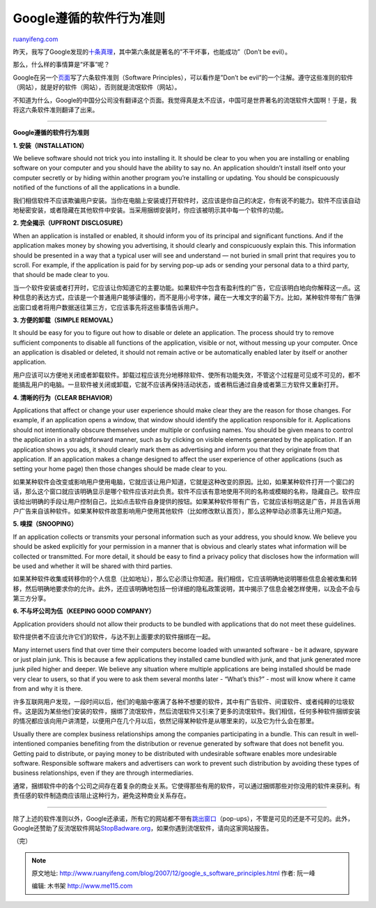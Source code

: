 .. _200712_google_s_software_principles:

Google遵循的软件行为准则
===========================================

`ruanyifeng.com <http://www.ruanyifeng.com/blog/2007/12/google_s_software_principles.html>`__

昨天，我写了Google发现的\ `十条真理 <http://www.ruanyifeng.com/blog/2007/12/ten_things_google_has_found_to_be_true.html>`__\ ，其中第六条就是著名的”不干坏事，也能成功”（Don’t
be evil）。

那么，什么样的事情算是”坏事”呢？

Google在另一个\ `页面 <http://www.google.com/intl/en/corporate/software_principles.html>`__\ 写了六条软件准则（Software
Principles），可以看作是”Don’t be
evil”的一个注解。遵守这些准则的软件（网站），就是好的软件（网站），否则就是流氓软件（网站）。

不知道为什么，Google的中国分公司没有翻译这个页面。我觉得真是太不应该，中国可是世界著名的流氓软件大国啊！于是，我将这六条软件准则翻译了出来。


====================

**Google遵循的软件行为准则**

**1. 安装（INSTALLATION）**

We believe software should not trick you into installing it. It should
be clear to you when you are installing or enabling software on your
computer and you should have the ability to say no. An application
shouldn’t install itself onto your computer secretly or by hiding within
another program you’re installing or updating. You should be
conspicuously notified of the functions of all the applications in a
bundle.

我们相信软件不应该欺骗用户安装。当你在电脑上安装或打开软件时，这应该是你自己的决定，你有说不的能力。软件不应该自动地秘密安装，或者隐藏在其他软件中安装。当采用捆绑安装时，你应该被明示其中每一个软件的功能。

**2. 完全揭示（UPFRONT DISCLOSURE）**

When an application is installed or enabled, it should inform you of its
principal and significant functions. And if the application makes money
by showing you advertising, it should clearly and conspicuously explain
this. This information should be presented in a way that a typical user
will see and understand — not buried in small print that requires you to
scroll. For example, if the application is paid for by serving pop-up
ads or sending your personal data to a third party, that should be made
clear to you.

当一个软件安装或者打开时，它应该让你知道它的主要功能。如果软件中包含有盈利性的广告，它应该明白地向你解释这一点。这种信息的表达方式，应该是一个普通用户能够读懂的，而不是用小号字体，藏在一大堆文字的最下方。比如，某种软件带有广告弹出窗口或者将用户数据送往第三方，它应该事先将这些事情告诉用户。

**3. 方便的卸载（SIMPLE REMOVAL）**

It should be easy for you to figure out how to disable or delete an
application. The process should try to remove sufficient components to
disable all functions of the application, visible or not, without
messing up your computer. Once an application is disabled or deleted, it
should not remain active or be automatically enabled later by itself or
another application.

用户应该可以方便地关闭或者卸载软件。卸载过程应该充分地移除软件、使所有功能失效，不管这个过程是可见或不可见的，都不能搞乱用户的电脑。一旦软件被关闭或卸载，它就不应该再保持活动状态，或者稍后通过自身或者第三方软件又重新打开。

**4. 清晰的行为（CLEAR BEHAVIOR）**

Applications that affect or change your user experience should make
clear they are the reason for those changes. For example, if an
application opens a window, that window should identify the application
responsible for it. Applications should not intentionally obscure
themselves under multiple or confusing names. You should be given means
to control the application in a straightforward manner, such as by
clicking on visible elements generated by the application. If an
application shows you ads, it should clearly mark them as advertising
and inform you that they originate from that application. If an
application makes a change designed to affect the user experience of
other applications (such as setting your home page) then those changes
should be made clear to you.

如果某种软件会改变或影响用户使用电脑，它就应该让用户知道，它就是这种改变的原因。比如，如果某种软件打开一个窗口的话，那么这个窗口就应该明确显示是哪个软件应该对此负责。软件不应该有意地使用不同的名称或模糊的名称，隐藏自己。软件应该给出明确的手段让用户控制自己，比如点击软件自身提供的按钮。如果某种软件带有广告，它就应该标明这是广告，并且告诉用户广告来自该种软件。如果某种软件故意影响用户使用其他软件（比如修改默认首页），那么这种举动必须事先让用户知道。

**5. 嗅探（SNOOPING）**

If an application collects or transmits your personal information such
as your address, you should know. We believe you should be asked
explicitly for your permission in a manner that is obvious and clearly
states what information will be collected or transmitted. For more
detail, it should be easy to find a privacy policy that discloses how
the information will be used and whether it will be shared with third
parties.

如果某种软件收集或转移你的个人信息（比如地址），那么它必须让你知道。我们相信，它应该明确地说明哪些信息会被收集和转移，然后明确地要求你的允许。此外，还应该明确地包括一份详细的隐私政策说明，其中揭示了信息会被怎样使用，以及会不会与第三方分享。

**6. 不与坏公司为伍（KEEPING GOOD COMPANY）**

Application providers should not allow their products to be bundled with
applications that do not meet these guidelines.

软件提供者不应该允许它们的软件，与达不到上面要求的软件捆绑在一起。

Many internet users find that over time their computers become loaded
with unwanted software - be it adware, spyware or just plain junk. This
is because a few applications they installed came bundled with junk, and
that junk generated more junk piled higher and deeper. We believe any
situation where multiple applications are being installed should be made
very clear to users, so that if you were to ask them several months
later - “What’s this?” - most will know where it came from and why it is
there.

许多互联网用户发现，一段时间以后，他们的电脑中塞满了各种不想要的软件，其中有广告软件、间谍软件、或者纯粹的垃圾软件。这是因为某些他们安装的软件，捆绑了流氓软件，然后流氓软件又引来了更多的流氓软件。我们相信，任何多种软件捆绑安装的情况都应该向用户讲清楚，以便用户在几个月以后，依然记得某种软件是从哪里来的，以及它为什么会在那里。

Usually there are complex business relationships among the companies
participating in a bundle. This can result in well-intentioned companies
benefiting from the distribution or revenue generated by software that
does not benefit you. Getting paid to distribute, or paying money to be
distributed with undesirable software enables more undesirable software.
Responsible software makers and advertisers can work to prevent such
distribution by avoiding these types of business relationships, even if
they are through intermediaries.

通常，捆绑软件中的各个公司之间存在着复杂的商业关系。它使得那些有用的软件，可以通过捆绑那些对你没用的软件来获利。有责任感的软件制造商应该阻止这种行为，避免这种商业关系存在。


==================

除了上述的软件准则以外，Google还承诺，所有它的网站都不带有\ `跳出窗口 <http://www.google.com/intl/en/corporate/nopopupads.html>`__\ （pop-ups），不管是可见的还是不可见的。此外，Google还赞助了反流氓软件网站\ `StopBadware.org <http://stopbadware.org/>`__\ ，如果你遇到流氓软件，请向这家网站报告。

（完）

.. note::
    原文地址: http://www.ruanyifeng.com/blog/2007/12/google_s_software_principles.html 
    作者: 阮一峰 

    编辑: 木书架 http://www.me115.com